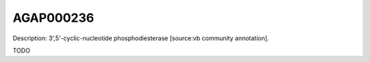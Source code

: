 
AGAP000236
=============



Description: 3',5'-cyclic-nucleotide phosphodiesterase [source:vb community annotation].

TODO
